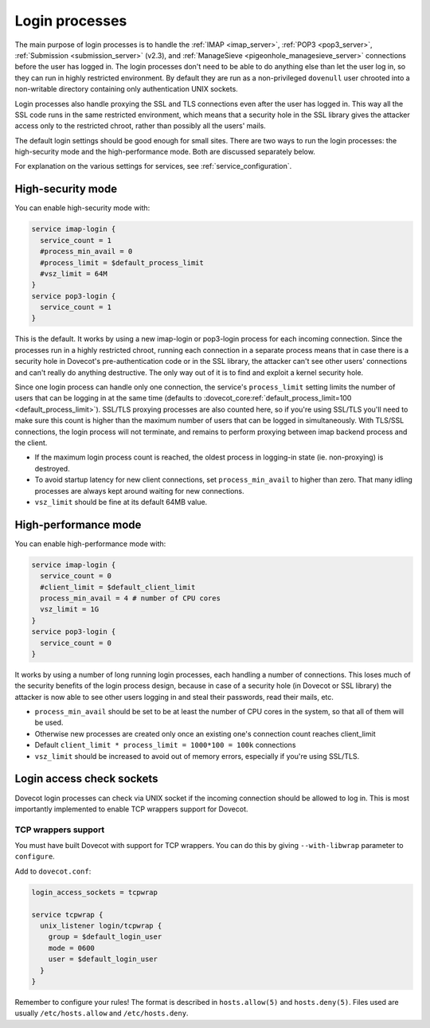 .. _login_processes:

===============
Login processes
===============

The main purpose of login processes is to handle the :ref:`IMAP <imap_server>`, :ref:`POP3 <pop3_server>`,
:ref:`Submission <submission_server>` (v2.3), and :ref:`ManageSieve <pigeonhole_managesieve_server>` connections before the user
has logged in. The login processes don't need to be able to do anything else
than let the user log in, so they can run in highly restricted environment. By
default they are run as a non-privileged ``dovenull`` user chrooted into a
non-writable directory containing only authentication UNIX sockets.

Login processes also handle proxying the SSL and TLS connections even after the
user has logged in. This way all the SSL code runs in the same restricted
environment, which means that a security hole in the SSL library gives the
attacker access only to the restricted chroot, rather than possibly all the
users' mails.

The default login settings should be good enough for small sites. There are two
ways to run the login processes: the high-security mode and the
high-performance mode. Both are discussed separately below.

For explanation on the various settings for services, see
:ref:`service_configuration`.

High-security mode
==================

You can enable high-security mode with:

.. code-block:: none

 service imap-login {
   service_count = 1
   #process_min_avail = 0
   #process_limit = $default_process_limit
   #vsz_limit = 64M
 }
 service pop3-login {
   service_count = 1
 }

This is the default. It works by using a new imap-login or pop3-login process
for each incoming connection. Since the processes run in a highly restricted
chroot, running each connection in a separate process means that in case there
is a security hole in Dovecot's pre-authentication code or in the SSL library,
the attacker can't see other users' connections and can't really do anything
destructive. The only way out of it is to find and exploit a kernel security
hole.

Since one login process can handle only one connection, the service's
``process_limit`` setting limits the number of users that can be logging in at
the same time (defaults to
:dovecot_core:ref:`default_process_limit=100 <default_process_limit>`).
SSL/TLS proxying
processes are also counted here, so if you're using SSL/TLS you'll need to make
sure this count is higher than the maximum number of users that can be logged
in simultaneously. With TLS/SSL connections, the login process will not
terminate, and remains to perform proxying between imap backend process and the
client.

* If the maximum login process count is reached, the oldest process in
  logging-in state (ie. non-proxying) is destroyed.
* To avoid startup latency for new client connections, set
  ``process_min_avail`` to higher than zero. That many idling processes are
  always kept around waiting for new connections.
* ``vsz_limit`` should be fine at its default 64MB value.

.. _login_processes_high_performance:

High-performance mode
=====================

You can enable high-performance mode with:

.. code-block:: none

  service imap-login {
    service_count = 0
    #client_limit = $default_client_limit
    process_min_avail = 4 # number of CPU cores
    vsz_limit = 1G
  }
  service pop3-login {
    service_count = 0
  }

It works by using a number of long running login processes, each handling a
number of connections. This loses much of the security benefits of the login
process design, because in case of a security hole (in Dovecot or SSL library)
the attacker is now able to see other users logging in and steal their
passwords, read their mails, etc.

* ``process_min_avail`` should be set to be at least the number of CPU cores in
  the system, so that all of them will be used.
* Otherwise new processes are created only once an existing one's connection
  count reaches client_limit
* Default ``client_limit * process_limit = 1000*100 = 100k`` connections
* ``vsz_limit`` should be increased to avoid out of memory errors, especially
  if you're using SSL/TLS.

Login access check sockets
==========================

Dovecot login processes can check via UNIX socket if the incoming connection
should be allowed to log in. This is most importantly implemented to enable TCP
wrappers support for Dovecot.

TCP wrappers support
^^^^^^^^^^^^^^^^^^^^

You must have built Dovecot with support for TCP wrappers. You can do this by
giving ``--with-libwrap`` parameter to ``configure``.

Add to ``dovecot.conf``:

.. code-block:: none

  login_access_sockets = tcpwrap

  service tcpwrap {
    unix_listener login/tcpwrap {
      group = $default_login_user
      mode = 0600
      user = $default_login_user
    }
  }

Remember to configure your rules! The format is described in ``hosts.allow(5)``
and ``hosts.deny(5)``. Files used are usually ``/etc/hosts.allow`` and
``/etc/hosts.deny``.
